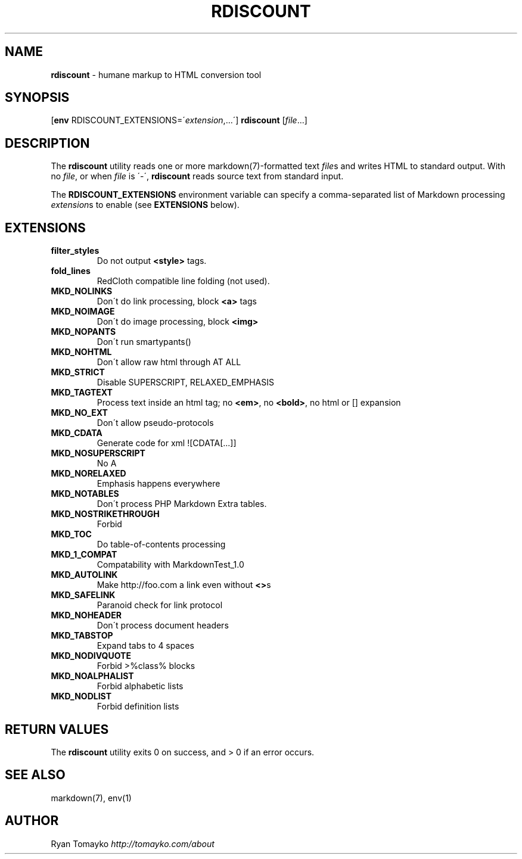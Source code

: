 .\" generated with Ronn/v0.7.3
.\" http://github.com/rtomayko/ronn/tree/0.7.3
.
.TH "RDISCOUNT" "1" "July 2011" "" "RUBY"
.
.SH "NAME"
\fBrdiscount\fR \- humane markup to HTML conversion tool
.
.SH "SYNOPSIS"
[\fBenv\fR RDISCOUNT_EXTENSIONS=\'\fIextension\fR,\.\.\.\'] \fBrdiscount\fR [\fIfile\fR\.\.\.]
.
.SH "DESCRIPTION"
The \fBrdiscount\fR utility reads one or more markdown(7)\-formatted text \fIfile\fRs and writes HTML to standard output\. With no \fIfile\fR, or when \fIfile\fR is \'\-\', \fBrdiscount\fR reads source text from standard input\.
.
.P
The \fBRDISCOUNT_EXTENSIONS\fR environment variable can specify a comma\-separated list of Markdown processing \fIextension\fRs to enable (see \fBEXTENSIONS\fR below)\.
.
.SH "EXTENSIONS"
.
.TP
\fBfilter_styles\fR
Do not output \fB<style>\fR tags\.
.
.TP
\fBfold_lines\fR
RedCloth compatible line folding (not used)\.
.
.TP
\fBMKD_NOLINKS\fR
Don\'t do link processing, block \fB<a>\fR tags
.
.TP
\fBMKD_NOIMAGE\fR
Don\'t do image processing, block \fB<img>\fR
.
.TP
\fBMKD_NOPANTS\fR
Don\'t run smartypants()
.
.TP
\fBMKD_NOHTML\fR
Don\'t allow raw html through AT ALL
.
.TP
\fBMKD_STRICT\fR
Disable SUPERSCRIPT, RELAXED_EMPHASIS
.
.TP
\fBMKD_TAGTEXT\fR
Process text inside an html tag; no \fB<em>\fR, no \fB<bold>\fR, no html or [] expansion
.
.TP
\fBMKD_NO_EXT\fR
Don\'t allow pseudo\-protocols
.
.TP
\fBMKD_CDATA\fR
Generate code for xml ![CDATA[\.\.\.]]
.
.TP
\fBMKD_NOSUPERSCRIPT\fR
No A
.
.TP
\fBMKD_NORELAXED\fR
Emphasis happens everywhere
.
.TP
\fBMKD_NOTABLES\fR
Don\'t process PHP Markdown Extra tables\.
.
.TP
\fBMKD_NOSTRIKETHROUGH\fR
Forbid
.
.TP
\fBMKD_TOC\fR
Do table\-of\-contents processing
.
.TP
\fBMKD_1_COMPAT\fR
Compatability with MarkdownTest_1\.0
.
.TP
\fBMKD_AUTOLINK\fR
Make http://foo\.com a link even without \fB<>\fRs
.
.TP
\fBMKD_SAFELINK\fR
Paranoid check for link protocol
.
.TP
\fBMKD_NOHEADER\fR
Don\'t process document headers
.
.TP
\fBMKD_TABSTOP\fR
Expand tabs to 4 spaces
.
.TP
\fBMKD_NODIVQUOTE\fR
Forbid >%class% blocks
.
.TP
\fBMKD_NOALPHALIST\fR
Forbid alphabetic lists
.
.TP
\fBMKD_NODLIST\fR
Forbid definition lists
.
.SH "RETURN VALUES"
The \fBrdiscount\fR utility exits 0 on success, and > 0 if an error occurs\.
.
.SH "SEE ALSO"
markdown(7), env(1)
.
.SH "AUTHOR"
Ryan Tomayko \fIhttp://tomayko\.com/about\fR
